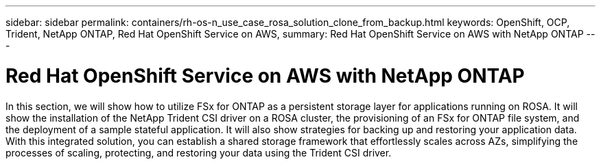 ---
sidebar: sidebar
permalink: containers/rh-os-n_use_case_rosa_solution_clone_from_backup.html
keywords: OpenShift, OCP, Trident, NetApp ONTAP, Red Hat OpenShift Service on AWS, 
summary: Red Hat OpenShift Service on AWS with NetApp ONTAP
---

= Red Hat OpenShift Service on AWS with NetApp ONTAP
:hardbreaks:
:nofooter:
:icons: font
:linkattrs:
:imagesdir: ../media/

[.lead]
In this section, we will show how to utilize FSx for ONTAP as a persistent storage layer for applications running on ROSA. It will show the installation of the NetApp Trident CSI driver on a ROSA cluster, the provisioning of an FSx for ONTAP file system, and the deployment of a sample stateful application. It will also show strategies for backing up and restoring your application data. With this integrated solution, you can establish a shared storage framework that effortlessly scales across AZs, simplifying the processes of scaling, protecting, and restoring your data using the Trident CSI driver.

